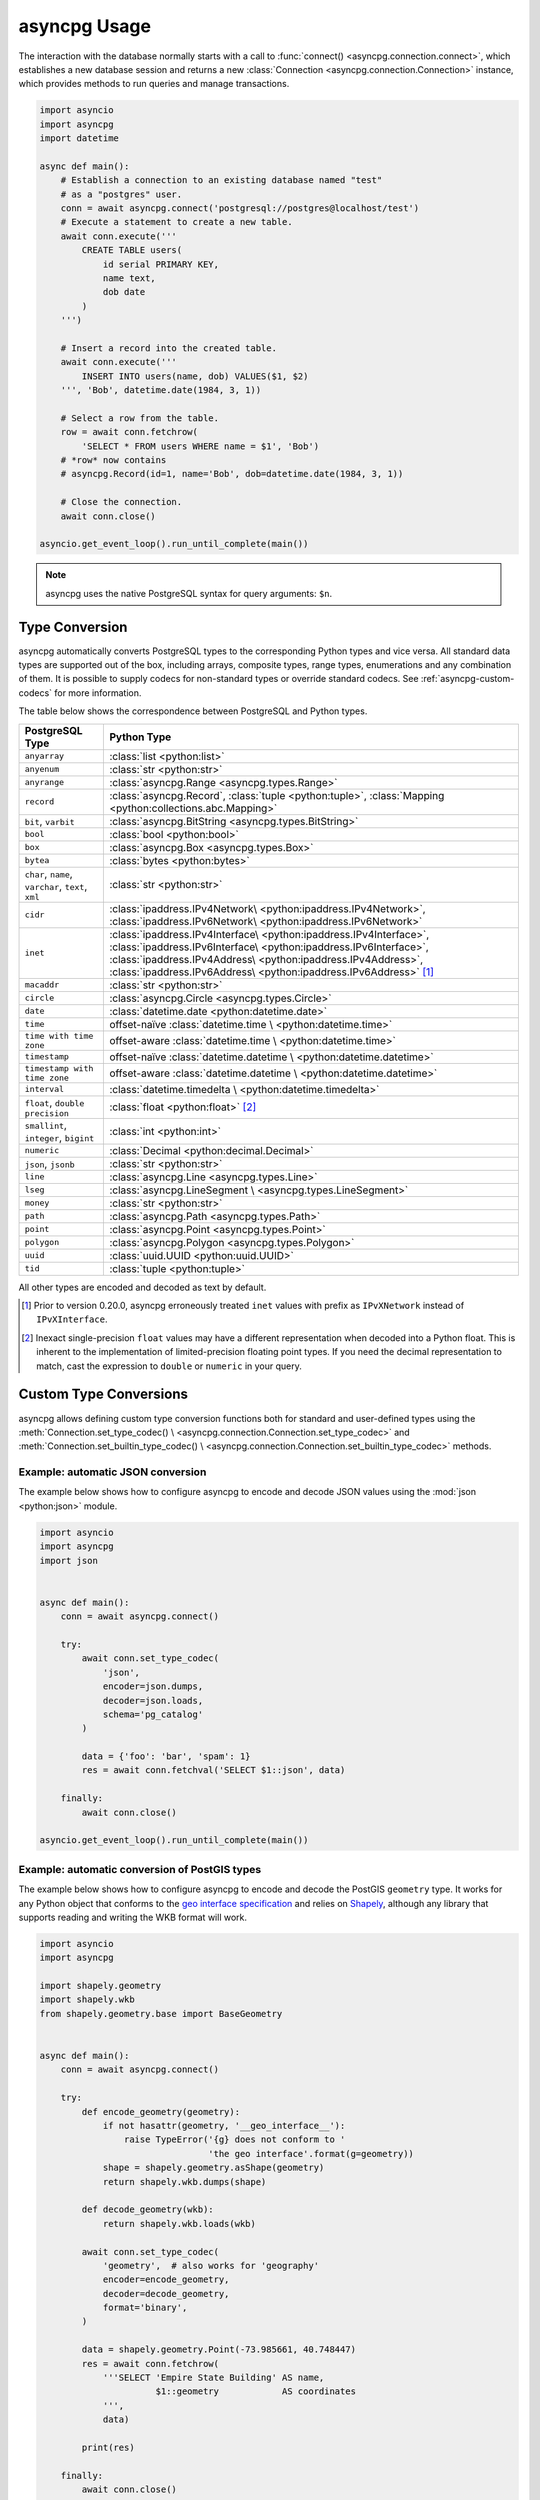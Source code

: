 .. _asyncpg-examples:


asyncpg Usage
=============

The interaction with the database normally starts with a call to
:func:`connect() <asyncpg.connection.connect>`, which establishes
a new database session and returns a new
:class:`Connection <asyncpg.connection.Connection>` instance,
which provides methods to run queries and manage transactions.


.. code-block:: python

    import asyncio
    import asyncpg
    import datetime

    async def main():
        # Establish a connection to an existing database named "test"
        # as a "postgres" user.
        conn = await asyncpg.connect('postgresql://postgres@localhost/test')
        # Execute a statement to create a new table.
        await conn.execute('''
            CREATE TABLE users(
                id serial PRIMARY KEY,
                name text,
                dob date
            )
        ''')

        # Insert a record into the created table.
        await conn.execute('''
            INSERT INTO users(name, dob) VALUES($1, $2)
        ''', 'Bob', datetime.date(1984, 3, 1))

        # Select a row from the table.
        row = await conn.fetchrow(
            'SELECT * FROM users WHERE name = $1', 'Bob')
        # *row* now contains
        # asyncpg.Record(id=1, name='Bob', dob=datetime.date(1984, 3, 1))

        # Close the connection.
        await conn.close()

    asyncio.get_event_loop().run_until_complete(main())



.. note::

   asyncpg uses the native PostgreSQL syntax for query arguments: ``$n``.



Type Conversion
---------------

asyncpg automatically converts PostgreSQL types to the corresponding Python
types and vice versa.  All standard data types are supported out of the box,
including arrays, composite types, range types, enumerations and any
combination of them.  It is possible to supply codecs for non-standard
types or override standard codecs.  See :ref:`asyncpg-custom-codecs` for
more information.

The table below shows the correspondence between PostgreSQL and Python types.

+----------------------+-----------------------------------------------------+
| PostgreSQL Type      |  Python Type                                        |
+======================+=====================================================+
| ``anyarray``         | :class:`list <python:list>`                         |
+----------------------+-----------------------------------------------------+
| ``anyenum``          | :class:`str <python:str>`                           |
+----------------------+-----------------------------------------------------+
| ``anyrange``         | :class:`asyncpg.Range <asyncpg.types.Range>`        |
+----------------------+-----------------------------------------------------+
| ``record``           | :class:`asyncpg.Record`,                            |
|                      | :class:`tuple <python:tuple>`,                      |
|                      | :class:`Mapping <python:collections.abc.Mapping>`   |
+----------------------+-----------------------------------------------------+
| ``bit``, ``varbit``  | :class:`asyncpg.BitString <asyncpg.types.BitString>`|
+----------------------+-----------------------------------------------------+
| ``bool``             | :class:`bool <python:bool>`                         |
+----------------------+-----------------------------------------------------+
| ``box``              | :class:`asyncpg.Box <asyncpg.types.Box>`            |
+----------------------+-----------------------------------------------------+
| ``bytea``            | :class:`bytes <python:bytes>`                       |
+----------------------+-----------------------------------------------------+
| ``char``, ``name``,  | :class:`str <python:str>`                           |
| ``varchar``,         |                                                     |
| ``text``,            |                                                     |
| ``xml``              |                                                     |
+----------------------+-----------------------------------------------------+
| ``cidr``             | :class:`ipaddress.IPv4Network\                      |
|                      | <python:ipaddress.IPv4Network>`,                    |
|                      | :class:`ipaddress.IPv6Network\                      |
|                      | <python:ipaddress.IPv6Network>`                     |
+----------------------+-----------------------------------------------------+
| ``inet``             | :class:`ipaddress.IPv4Interface\                    |
|                      | <python:ipaddress.IPv4Interface>`,                  |
|                      | :class:`ipaddress.IPv6Interface\                    |
|                      | <python:ipaddress.IPv6Interface>`,                  |
|                      | :class:`ipaddress.IPv4Address\                      |
|                      | <python:ipaddress.IPv4Address>`,                    |
|                      | :class:`ipaddress.IPv6Address\                      |
|                      | <python:ipaddress.IPv6Address>` [#f1]_              |
+----------------------+-----------------------------------------------------+
| ``macaddr``          | :class:`str <python:str>`                           |
+----------------------+-----------------------------------------------------+
| ``circle``           | :class:`asyncpg.Circle <asyncpg.types.Circle>`      |
+----------------------+-----------------------------------------------------+
| ``date``             | :class:`datetime.date <python:datetime.date>`       |
+----------------------+-----------------------------------------------------+
| ``time``             | offset-naïve :class:`datetime.time \                |
|                      | <python:datetime.time>`                             |
+----------------------+-----------------------------------------------------+
| ``time with          | offset-aware :class:`datetime.time \                |
| time zone``          | <python:datetime.time>`                             |
+----------------------+-----------------------------------------------------+
| ``timestamp``        | offset-naïve :class:`datetime.datetime \            |
|                      | <python:datetime.datetime>`                         |
+----------------------+-----------------------------------------------------+
| ``timestamp with     | offset-aware :class:`datetime.datetime \            |
| time zone``          | <python:datetime.datetime>`                         |
+----------------------+-----------------------------------------------------+
| ``interval``         | :class:`datetime.timedelta \                        |
|                      | <python:datetime.timedelta>`                        |
+----------------------+-----------------------------------------------------+
| ``float``,           | :class:`float <python:float>` [#f2]_                |
| ``double precision`` |                                                     |
+----------------------+-----------------------------------------------------+
| ``smallint``,        | :class:`int <python:int>`                           |
| ``integer``,         |                                                     |
| ``bigint``           |                                                     |
+----------------------+-----------------------------------------------------+
| ``numeric``          | :class:`Decimal <python:decimal.Decimal>`           |
+----------------------+-----------------------------------------------------+
| ``json``, ``jsonb``  | :class:`str <python:str>`                           |
+----------------------+-----------------------------------------------------+
| ``line``             | :class:`asyncpg.Line <asyncpg.types.Line>`          |
+----------------------+-----------------------------------------------------+
| ``lseg``             | :class:`asyncpg.LineSegment \                       |
|                      | <asyncpg.types.LineSegment>`                        |
+----------------------+-----------------------------------------------------+
| ``money``            | :class:`str <python:str>`                           |
+----------------------+-----------------------------------------------------+
| ``path``             | :class:`asyncpg.Path <asyncpg.types.Path>`          |
+----------------------+-----------------------------------------------------+
| ``point``            | :class:`asyncpg.Point <asyncpg.types.Point>`        |
+----------------------+-----------------------------------------------------+
| ``polygon``          | :class:`asyncpg.Polygon <asyncpg.types.Polygon>`    |
+----------------------+-----------------------------------------------------+
| ``uuid``             | :class:`uuid.UUID <python:uuid.UUID>`               |
+----------------------+-----------------------------------------------------+
| ``tid``              | :class:`tuple <python:tuple>`                       |
+----------------------+-----------------------------------------------------+

All other types are encoded and decoded as text by default.

.. [#f1] Prior to version 0.20.0, asyncpg erroneously treated ``inet`` values
         with prefix as ``IPvXNetwork`` instead of ``IPvXInterface``.

.. [#f2] Inexact single-precision ``float`` values may have a different
         representation when decoded into a Python float.  This is inherent
         to the implementation of limited-precision floating point types.
         If you need the decimal representation to match, cast the expression
         to ``double`` or ``numeric`` in your query.

.. _asyncpg-custom-codecs:

Custom Type Conversions
-----------------------

asyncpg allows defining custom type conversion functions both for standard
and user-defined types using the :meth:`Connection.set_type_codec() \
<asyncpg.connection.Connection.set_type_codec>` and
:meth:`Connection.set_builtin_type_codec() \
<asyncpg.connection.Connection.set_builtin_type_codec>` methods.


Example: automatic JSON conversion
~~~~~~~~~~~~~~~~~~~~~~~~~~~~~~~~~~

The example below shows how to configure asyncpg to encode and decode
JSON values using the :mod:`json <python:json>` module.

.. code-block:: python

    import asyncio
    import asyncpg
    import json


    async def main():
        conn = await asyncpg.connect()

        try:
            await conn.set_type_codec(
                'json',
                encoder=json.dumps,
                decoder=json.loads,
                schema='pg_catalog'
            )

            data = {'foo': 'bar', 'spam': 1}
            res = await conn.fetchval('SELECT $1::json', data)

        finally:
            await conn.close()

    asyncio.get_event_loop().run_until_complete(main())


Example: automatic conversion of PostGIS types
~~~~~~~~~~~~~~~~~~~~~~~~~~~~~~~~~~~~~~~~~~~~~~

The example below shows how to configure asyncpg to encode and decode
the PostGIS ``geometry`` type.  It works for any Python object that
conforms to the `geo interface specification`_ and relies on Shapely_,
although any library that supports reading and writing the WKB format
will work.

.. _Shapely: https://github.com/Toblerity/Shapely
.. _geo interface specification: https://gist.github.com/sgillies/2217756

.. code-block:: python

    import asyncio
    import asyncpg

    import shapely.geometry
    import shapely.wkb
    from shapely.geometry.base import BaseGeometry


    async def main():
        conn = await asyncpg.connect()

        try:
            def encode_geometry(geometry):
                if not hasattr(geometry, '__geo_interface__'):
                    raise TypeError('{g} does not conform to '
                                    'the geo interface'.format(g=geometry))
                shape = shapely.geometry.asShape(geometry)
                return shapely.wkb.dumps(shape)

            def decode_geometry(wkb):
                return shapely.wkb.loads(wkb)

            await conn.set_type_codec(
                'geometry',  # also works for 'geography'
                encoder=encode_geometry,
                decoder=decode_geometry,
                format='binary',
            )

            data = shapely.geometry.Point(-73.985661, 40.748447)
            res = await conn.fetchrow(
                '''SELECT 'Empire State Building' AS name,
                          $1::geometry            AS coordinates
                ''',
                data)

            print(res)

        finally:
            await conn.close()

    asyncio.get_event_loop().run_until_complete(main())


Example: decoding numeric columns as floats
~~~~~~~~~~~~~~~~~~~~~~~~~~~~~~~~~~~~~~~~~~~

By default asyncpg decodes numeric columns as Python
:class:`Decimal <python:decimal.Decimal>` instances.  The example below
shows how to instruct asyncpg to use floats instead.

.. code-block:: python

    import asyncio
    import asyncpg


    async def main():
        conn = await asyncpg.connect()

        try:
            await conn.set_type_codec(
                'numeric', encoder=str, decoder=float,
                schema='pg_catalog', format='text'
            )

            res = await conn.fetchval("SELECT $1::numeric", 11.123)
            print(res, type(res))

        finally:
            await conn.close()

    asyncio.get_event_loop().run_until_complete(main())


Example: decoding hstore values
~~~~~~~~~~~~~~~~~~~~~~~~~~~~~~~

hstore_ is an extension data type used for storing key/value pairs.
asyncpg includes a codec to decode and encode hstore values as ``dict``
objects.  Because ``hstore`` is not a builtin type, the codec must
be registered on a connection using :meth:`Connection.set_builtin_type_codec()
<asyncpg.connection.Connection.set_builtin_type_codec>`:

.. code-block:: python

    import asyncpg
    import asyncio

    async def run():
        conn = await asyncpg.connect()
        # Assuming the hstore extension exists in the public schema.
        await conn.set_builtin_type_codec(
            'hstore', codec_name='pg_contrib.hstore')
        result = await conn.fetchval("SELECT 'a=>1,b=>2'::hstore")
        assert result == {'a': '1', 'b': '2'}

    asyncio.get_event_loop().run_until_complete(run())

.. _hstore: https://www.postgresql.org/docs/current/static/hstore.html


Transactions
------------

To create transactions, the
:meth:`Connection.transaction() <asyncpg.connection.Connection>` method
should be used.

The most common way to use transactions is through an ``async with`` statement:

.. code-block:: python

   async with connection.transaction():
       await connection.execute("INSERT INTO mytable VALUES(1, 2, 3)")

.. note::

   When not in an explicit transaction block, any changes to the database
   will be applied immediately.  This is also known as *auto-commit*.

See the :ref:`asyncpg-api-transaction` API documentation for more information.


.. _asyncpg-connection-pool:

Connection Pools
----------------

For server-type type applications, that handle frequent requests and need
the database connection for a short period time while handling a request,
the use of a connection pool is recommended.  asyncpg provides an advanced
pool implementation, which eliminates the need to use an external connection
pooler such as PgBouncer.

To create a connection pool, use the
:func:`asyncpg.create_pool() <asyncpg.pool.create_pool>` function.
The resulting :class:`Pool <asyncpg.pool.Pool>` object can then be used
to borrow connections from the pool.

Below is an example of how **asyncpg** can be used to implement a simple
Web service that computes the requested power of two.


.. code-block:: python

    import asyncio
    import asyncpg
    from aiohttp import web


    async def handle(request):
        """Handle incoming requests."""
        pool = request.app['pool']
        power = int(request.match_info.get('power', 10))

        # Take a connection from the pool.
        async with pool.acquire() as connection:
            # Open a transaction.
            async with connection.transaction():
                # Run the query passing the request argument.
                result = await connection.fetchval('select 2 ^ $1', power)
                return web.Response(
                    text="2 ^ {} is {}".format(power, result))


    async def init_app():
        """Initialize the application server."""
        app = web.Application()
        # Create a database connection pool
        app['pool'] = await asyncpg.create_pool(database='postgres',
                                                user='postgres')
        # Configure service routes
        app.router.add_route('GET', '/{power:\d+}', handle)
        app.router.add_route('GET', '/', handle)
        return app


    loop = asyncio.get_event_loop()
    app = loop.run_until_complete(init_app())
    web.run_app(app)

See :ref:`asyncpg-api-pool` API documentation for more information.
